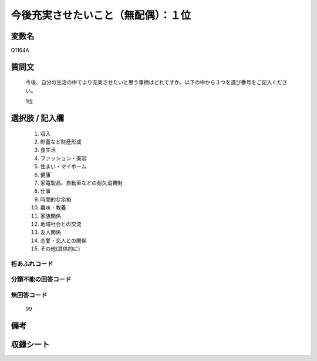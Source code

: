 .. title:: Q1164A
.. rst-class:: item

====================================================================================================
今後充実させたいこと（無配偶）：１位
====================================================================================================

.. rst-class:: varname

変数名
==================

Q1164A

.. rst-class:: question

質問文
==================


   今後、自分の生活の中でより充実させたいと思う事柄はどれですか。以下の中から３つを選び番号をご記入ください。


   1位



.. rst-class:: answer

選択肢 / 記入欄
======================

  1. 収入
  2. 貯蓄など財産形成
  3. 食生活
  4. ファッション・美容
  5. 住まい・マイホーム
  6. 健康
  7. 家電製品、自動車などの耐久消費財
  8. 仕事
  9. 時間的な余裕
  10. 趣味・教養
  11. 家族関係
  12. 地域社会との交流
  13. 友人関係
  14. 恋愛・恋人との関係
  15. その他(具体的に)
  



.. rst-class:: overflow

桁あふれコード
-------------------------------
  


.. rst-class:: not_classified

分類不能の回答コード
-------------------------------------
  


.. rst-class:: not_available

無回答コード
-------------------------------------
  99


.. rst-class:: bikou

備考
==================
 



.. rst-class:: include_sheet

収録シート
=======================================
.. hlist::
   :columns: 3
   
   
   * p19_4
   
   * p20_4
   
   * p21abcd_4
   
   * p21e_4
   
   * p22_4
   
   * p23_4
   
   * p24_4
   
   * p25_4
   
   * p26_4
   
   * p27_4
   
   * p28_4
   
   


.. index:: Q1164A